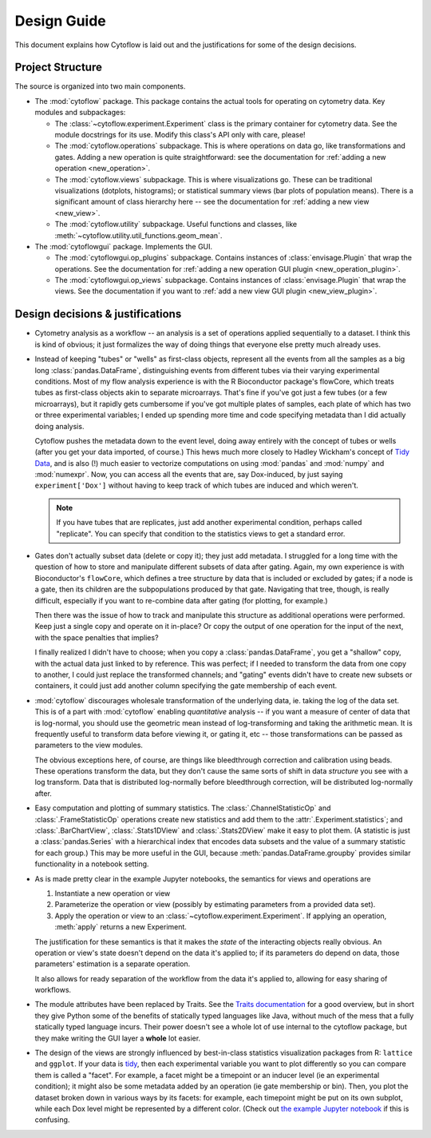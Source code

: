 .. _dev_design:

Design Guide
============

This document explains how Cytoflow is laid out and the justifications for some
of the design decisions.

Project Structure
-----------------

The source is organized into two main components.

* The :mod:`cytoflow` package.  This package contains the actual tools for 
  operating on cytometry data.  Key modules and subpackages:

  * The :class:`~cytoflow.experiment.Experiment` class is the primary container for cytometry data. See
    the module docstrings for its use.  Modify this class's API only with care,
    please!  
    
  * The :mod:`cytoflow.operations` subpackage.  This is where operations on data go, like
    transformations and gates.  Adding a new operation is quite straightforward:
    see the documentation for :ref:`adding a new operation <new_operation>`.
    
  * The :mod:`cytoflow.views` subpackage.  This is where visualizations go.  These can be
    traditional visualizations (dotplots, histograms); or statistical summary
    views (bar plots of population means).  There is a significant amount of 
    class hierarchy here -- see the documentation for :ref:`adding a new view <new_view>`.
    
  * The :mod:`cytoflow.utility` subpackage.  Useful functions and classes, like
    :meth:`~cytoflow.utility.util_functions.geom_mean`.

* The :mod:`cytoflowgui` package.  Implements the GUI. 

  * The :mod:`cytoflowgui.op_plugins` subpackage.  Contains instances of 
    :class:`envisage.Plugin` that wrap the operations.  See the documentation 
    for :ref:`adding a new operation GUI plugin <new_operation_plugin>`.
    
  * The :mod:`cytoflowgui.op_views` subpackage.  Contains instances of 
    :class:`envisage.Plugin` that wrap the views.  See the documentation if you 
    want to :ref:`add a new view GUI plugin <new_view_plugin>`.


Design decisions & justifications
---------------------------------

* Cytometry analysis as a workflow -- an analysis is a set of operations
  applied sequentially to a dataset.  I think this is kind of obvious; it just
  formalizes the way of doing things that everyone else pretty much already
  uses.

* Instead of keeping "tubes" or "wells" as first-class objects, represent all
  the events from all the samples as a big long :class:`pandas.DataFrame`, 
  distinguishing events from different tubes via their varying experimental conditions.  Most
  of my flow analysis experience is with the R Bioconductor package's flowCore,
  which treats tubes as first-class objects akin to separate microarrays.
  That's fine if you've got just a few tubes (or a few microarrays), but it
  rapidly gets cumbersome if you've got multiple plates of samples, each plate
  of which has two or three experimental variables; I ended up spending more
  time and code specifying metadata than I did actually doing analysis.
 
  Cytoflow pushes the metadata down to the event level, doing away entirely
  with the concept of tubes or wells (after you get your data imported, of
  course.)  This hews much more closely to Hadley Wickham's concept of `Tidy
  Data <http://vita.had.co.nz/papers/tidy-data.pdf>`_, and is also (!) much
  easier to vectorize computations on using :mod:`pandas` and :mod:`numpy` and
  :mod:`numexpr`. Now, you can access all the events that are, say
  Dox-induced, by just saying ``experiment['Dox']`` without having to keep
  track of which tubes are induced and which weren't.

  .. note:: If you have tubes that are replicates, just add another experimental
     condition, perhaps called "replicate".  You can specify that condition to the
     statistics views to get a standard error.

* Gates don't actually subset data (delete or copy it); they just add metadata.
  I struggled for a long time with the question of how to store and manipulate
  different subsets of data after gating.  Again, my own experience is with
  Bioconductor's ``flowCore``, which defines a tree structure by data that is
  included or excluded by gates; if a node is a gate, then its children are the
  subpopulations produced by that gate. Navigating that tree, though, is really
  difficult, especially if you want to re-combine data after gating (for
  plotting, for example.)

  Then there was the issue of how to track and manipulate this structure as
  additional operations were performed.  Keep just a single copy and operate on
  it in-place?  Or copy the output of one operation for the input of the next,
  with the space penalties that implies?

  I finally realized I didn't have to choose; when you copy a 
  :class:`pandas.DataFrame`, you get a "shallow" copy, with the actual data just 
  linked to by reference.  This was perfect; if I needed to transform the data 
  from one copy to another, I could just replace the transformed channels; and 
  "gating" events didn't have to create new subsets or containers, it could 
  just add another column specifying the gate membership of each event.
  
* :mod:`cytoflow` discourages wholesale transformation of the underlying data, ie.
  taking the log of the data set.  This is of a part with :mod:`cytoflow` 
  enabling *quantitative* analysis -- if you want a measure of center of data 
  that is log-normal, you should use the geometric mean instead of log-transforming
  and taking the arithmetic mean.  It is frequently useful to transform data 
  before viewing it, or gating it, etc -- those transformations can be passed 
  as parameters to the view modules.

  The obvious exceptions here, of course, are things like bleedthrough
  correction and calibration using beads. These operations transform the data,
  but they don't cause the same sorts of shift in data *structure* you see with
  a log transform.  Data that is distributed log-normally before bleedthrough
  correction, will be distributed log-normally after.
  
* Easy computation and plotting of summary statistics.  The 
  :class:`.ChannelStatisticOp` and :class:`.FrameStatisticOp` operations create
  new statistics and add them to the :attr:`.Experiment.statistics`; and 
  :class:`.BarChartView`, :class:`.Stats1DView` and :class:`.Stats2DView` make 
  it easy to plot them.  (A statistic is just a :class:`pandas.Series` with a 
  hierarchical index that encodes data subsets and the value of a summary 
  statistic for each group.)  This may be more useful in the GUI, because 
  :meth:`pandas.DataFrame.groupby` provides similar functionality in a
  notebook setting.

* As is made pretty clear in the example Jupyter notebooks, the semantics for
  views and operations are

  1. Instantiate a new operation or view 

  2. Parameterize the operation or view (possibly by estimating parameters from
     a provided data set). 

  3. Apply the operation or view to an :class:`~cytoflow.experiment.Experiment`. 
     If applying an operation, :meth:`apply` returns a new Experiment. 

  The justification for these semantics is that it makes the *state* of the
  interacting objects really obvious.  An operation or view's state doesn't
  depend on the data it's applied to; if its parameters do depend on data,
  those parameters' estimation is a separate operation.  

  It also allows for ready separation of the workflow from the data it's
  applied to, allowing for easy sharing of workflows.

* The module attributes have been replaced by Traits.  See the `Traits
  documentation <http://docs.enthought.com/traits/>`_ for a good overview, but
  in short they give Python some of the benefits of statically typed languages
  like Java, without much of the mess that a fully statically typed language
  incurs.  Their power doesn't see a whole lot of use internal to the cytoflow
  package, but they make writing the GUI layer a **whole** lot easier.

* The design of the views are strongly influenced by best-in-class statistics
  visualization packages from R: ``lattice`` and ``ggplot``.  If your data is
  `tidy <http://vita.had.co.nz/papers/tidy-data.pdf>`_, then each experimental
  variable you want to plot differently so you can compare them is called a
  "facet". For example, a facet might be a timepoint or an inducer level (ie an
  experimental condition); it might also be some metadata added by an operation
  (ie gate membership or bin).  Then, you plot the dataset broken down in
  various ways by its facets: for example, each timepoint might be put on its
  own subplot, while each Dox level might be represented by a different color.
  (Check out `the example Jupyter notebook
  <https://github.com/bpteague/cytoflow/blob/master/docs/examples-basic/Basic%20Cytometry.ipynb>`_
  if this is confusing.

